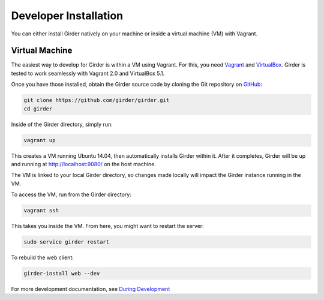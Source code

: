 
Developer Installation
======================

You can either install Girder natively on your machine or inside a virtual
machine (VM) with Vagrant.

Virtual Machine
+++++++++++++++

The easiest way to develop for Girder is within a VM using Vagrant.
For this, you need `Vagrant <https://www.vagrantup.com/downloads.html>`_ and `VirtualBox <https://www.virtualbox.org/wiki/Downloads>`_.
Girder is tested to work seamlessly with Vagrant 2.0 and VirtualBox 5.1.

Once you have those installed, obtain the Girder source code by cloning the Git
repository on `GitHub <https://github.com/girder/girder>`_:

.. code-block:: bash

    git clone https://github.com/girder/girder.git
    cd girder

Inside of the Girder directory, simply run:

.. code-block:: bash

    vagrant up

This creates a VM running Ubuntu 14.04, then automatically installs Girder
within it. After it completes, Girder will be up and running at
http://localhost:9080/ on the host machine.

The VM is linked to your local Girder directory, so changes made locally will
impact the Girder instance running in the VM.

To access the VM, run from the Girder directory:

.. code-block:: bash

    vagrant ssh

This takes you inside the VM. From here, you might want to restart the server:

.. code-block:: bash

    sudo service girder restart

To rebuild the web client:

.. code-block:: bash

    girder-install web --dev

For more development documentation, see `During Development <development.html#during-development>`__
